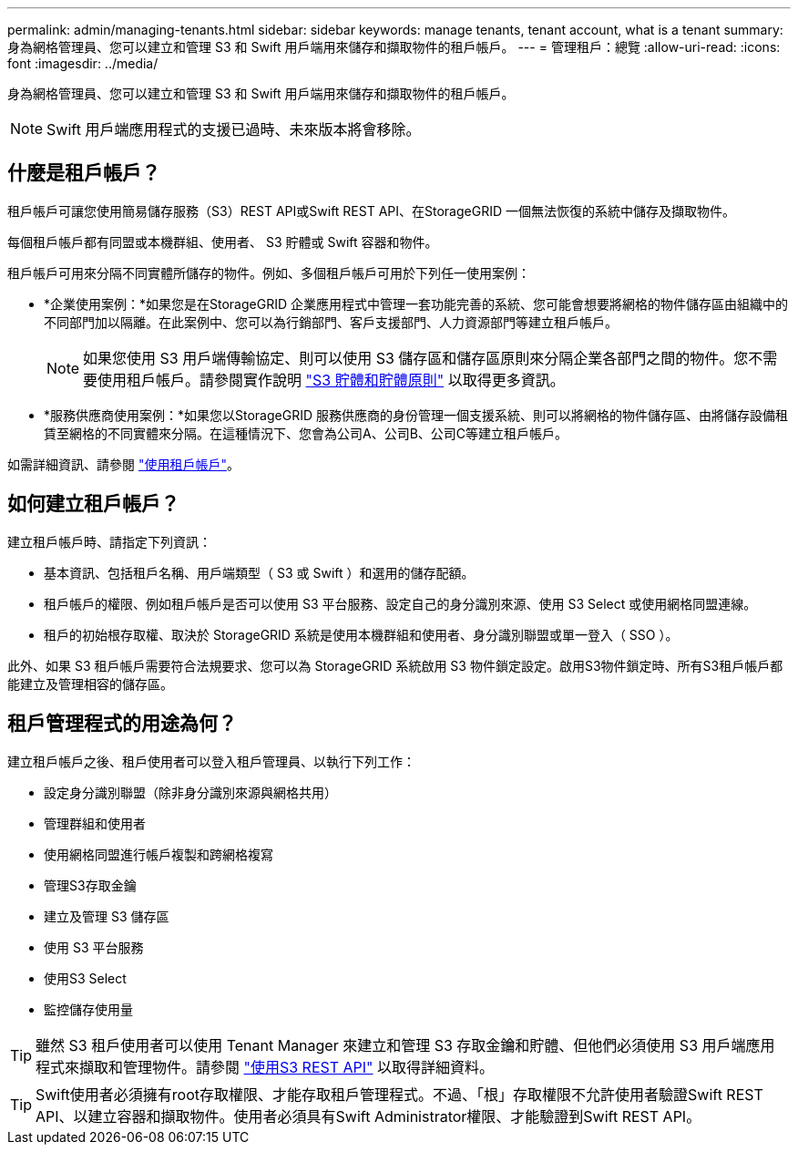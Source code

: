 ---
permalink: admin/managing-tenants.html 
sidebar: sidebar 
keywords: manage tenants, tenant account, what is a tenant 
summary: 身為網格管理員、您可以建立和管理 S3 和 Swift 用戶端用來儲存和擷取物件的租戶帳戶。 
---
= 管理租戶：總覽
:allow-uri-read: 
:icons: font
:imagesdir: ../media/


[role="lead"]
身為網格管理員、您可以建立和管理 S3 和 Swift 用戶端用來儲存和擷取物件的租戶帳戶。


NOTE: Swift 用戶端應用程式的支援已過時、未來版本將會移除。



== 什麼是租戶帳戶？

租戶帳戶可讓您使用簡易儲存服務（S3）REST API或Swift REST API、在StorageGRID 一個無法恢復的系統中儲存及擷取物件。

每個租戶帳戶都有同盟或本機群組、使用者、 S3 貯體或 Swift 容器和物件。

租戶帳戶可用來分隔不同實體所儲存的物件。例如、多個租戶帳戶可用於下列任一使用案例：

* *企業使用案例：*如果您是在StorageGRID 企業應用程式中管理一套功能完善的系統、您可能會想要將網格的物件儲存區由組織中的不同部門加以隔離。在此案例中、您可以為行銷部門、客戶支援部門、人力資源部門等建立租戶帳戶。
+

NOTE: 如果您使用 S3 用戶端傳輸協定、則可以使用 S3 儲存區和儲存區原則來分隔企業各部門之間的物件。您不需要使用租戶帳戶。請參閱實作說明 link:../s3/bucket-and-group-access-policies.html["S3 貯體和貯體原則"] 以取得更多資訊。

* *服務供應商使用案例：*如果您以StorageGRID 服務供應商的身份管理一個支援系統、則可以將網格的物件儲存區、由將儲存設備租賃至網格的不同實體來分隔。在這種情況下、您會為公司A、公司B、公司C等建立租戶帳戶。


如需詳細資訊、請參閱 link:../tenant/index.html["使用租戶帳戶"]。



== 如何建立租戶帳戶？

建立租戶帳戶時、請指定下列資訊：

* 基本資訊、包括租戶名稱、用戶端類型（ S3 或 Swift ）和選用的儲存配額。
* 租戶帳戶的權限、例如租戶帳戶是否可以使用 S3 平台服務、設定自己的身分識別來源、使用 S3 Select 或使用網格同盟連線。
* 租戶的初始根存取權、取決於 StorageGRID 系統是使用本機群組和使用者、身分識別聯盟或單一登入（ SSO ）。


此外、如果 S3 租戶帳戶需要符合法規要求、您可以為 StorageGRID 系統啟用 S3 物件鎖定設定。啟用S3物件鎖定時、所有S3租戶帳戶都能建立及管理相容的儲存區。



== 租戶管理程式的用途為何？

建立租戶帳戶之後、租戶使用者可以登入租戶管理員、以執行下列工作：

* 設定身分識別聯盟（除非身分識別來源與網格共用）
* 管理群組和使用者
* 使用網格同盟進行帳戶複製和跨網格複寫
* 管理S3存取金鑰
* 建立及管理 S3 儲存區
* 使用 S3 平台服務
* 使用S3 Select
* 監控儲存使用量



TIP: 雖然 S3 租戶使用者可以使用 Tenant Manager 來建立和管理 S3 存取金鑰和貯體、但他們必須使用 S3 用戶端應用程式來擷取和管理物件。請參閱 link:../s3/index.html["使用S3 REST API"] 以取得詳細資料。


TIP: Swift使用者必須擁有root存取權限、才能存取租戶管理程式。不過、「根」存取權限不允許使用者驗證Swift REST API、以建立容器和擷取物件。使用者必須具有Swift Administrator權限、才能驗證到Swift REST API。
